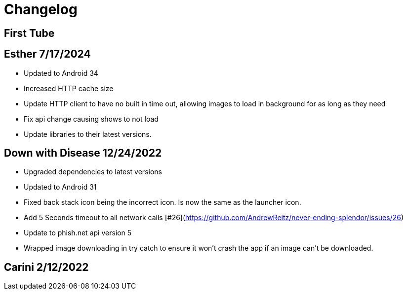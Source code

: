 = Changelog

== First Tube

== Esther 7/17/2024

- Updated to Android 34
- Increased HTTP cache size
- Update HTTP client to have no built in time out, allowing images to load in background for as long as they need
- Fix api change causing shows to not load
- Update libraries to their latest versions.

== Down with Disease 12/24/2022

- Upgraded dependencies to latest versions
- Updated to Android 31
- Fixed back stack icon being the incorrect icon. Is now the same as the launcher icon.
- Add 5 Seconds timeout to all network calls [#26](https://github.com/AndrewReitz/never-ending-splendor/issues/26)
- Update to phish.net api version 5
- Wrapped image downloading in try catch to ensure it won't crash the app if an image can't be downloaded.

== Carini 2/12/2022
